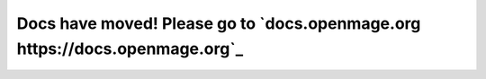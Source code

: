 .. OpenMage documentation master file, created by
   sphinx-quickstart on Wed Nov 27 23:04:34 2019.
   You can adapt this file completely to your liking, but it should at least
   contain the root `toctree` directive.

Docs have moved! Please go to `docs.openmage.org https://docs.openmage.org`_
====================================

